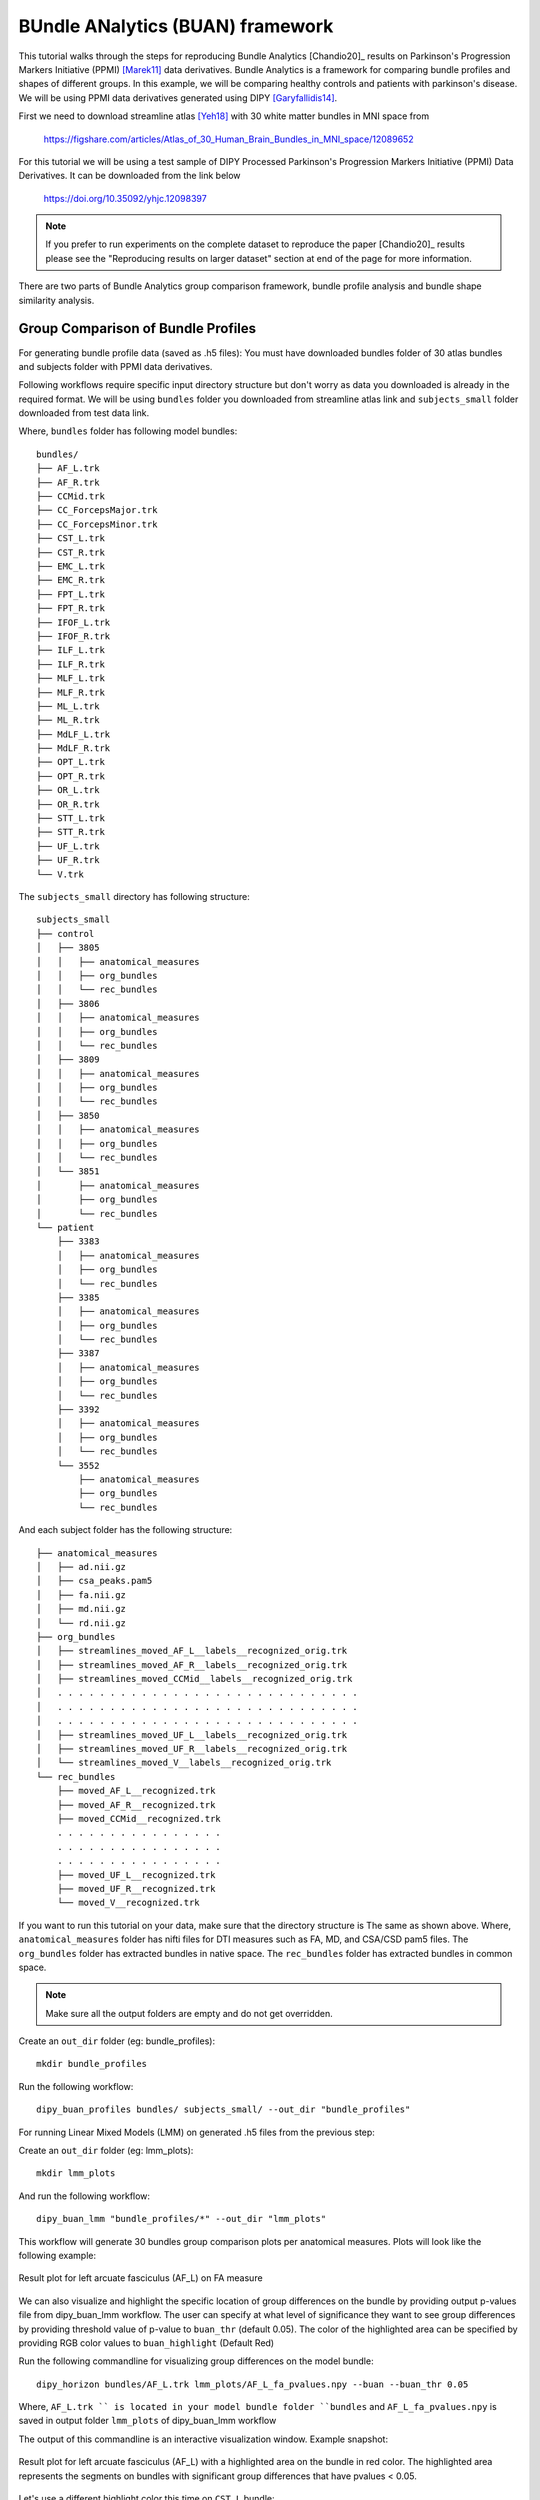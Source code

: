.. _buan_flow:

=================================
BUndle ANalytics (BUAN) framework
=================================

This tutorial walks through the steps for reproducing Bundle Analytics [Chandio20]_
results on Parkinson's Progression Markers Initiative (PPMI) [Marek11]_ data derivatives.
Bundle Analytics is a framework for comparing bundle profiles and shapes of
different groups. In this example, we will be comparing healthy controls and
patients with parkinson's disease. We will be using PPMI data derivatives generated
using DIPY [Garyfallidis14]_.


First we need to download streamline atlas [Yeh18]_ with 30 white matter bundles
in MNI space from

    `<https://figshare.com/articles/Atlas_of_30_Human_Brain_Bundles_in_MNI_space/12089652>`_

For this tutorial we will be using a test sample of DIPY Processed Parkinson's
Progression Markers Initiative (PPMI) Data Derivatives. It can be downloaded
from the link below

     `<https://doi.org/10.35092/yhjc.12098397>`_

.. note::

    If you prefer to run experiments on the complete dataset to reproduce the paper [Chandio20]_
    results please see the "Reproducing results on larger dataset" section at end of
    the page for more information.

There are two parts of Bundle Analytics group comparison framework,
bundle profile analysis and bundle shape similarity analysis.

-----------------------------------
Group Comparison of Bundle Profiles
-----------------------------------

For generating bundle profile data (saved as .h5 files):
You must have downloaded bundles folder of 30 atlas bundles and subjects folder
with PPMI data derivatives.

Following workflows require specific input directory structure but don't worry
as data you downloaded is already in the required format. We will be using ``bundles``
folder you downloaded from streamline atlas link and ``subjects_small`` folder
downloaded from test data link.

Where, ``bundles`` folder has following model bundles::

    bundles/
    ├── AF_L.trk
    ├── AF_R.trk
    ├── CCMid.trk
    ├── CC_ForcepsMajor.trk
    ├── CC_ForcepsMinor.trk
    ├── CST_L.trk
    ├── CST_R.trk
    ├── EMC_L.trk
    ├── EMC_R.trk
    ├── FPT_L.trk
    ├── FPT_R.trk
    ├── IFOF_L.trk
    ├── IFOF_R.trk
    ├── ILF_L.trk
    ├── ILF_R.trk
    ├── MLF_L.trk
    ├── MLF_R.trk
    ├── ML_L.trk
    ├── ML_R.trk
    ├── MdLF_L.trk
    ├── MdLF_R.trk
    ├── OPT_L.trk
    ├── OPT_R.trk
    ├── OR_L.trk
    ├── OR_R.trk
    ├── STT_L.trk
    ├── STT_R.trk
    ├── UF_L.trk
    ├── UF_R.trk
    └── V.trk

The ``subjects_small`` directory has following structure::

    subjects_small
    ├── control
    │   ├── 3805
    │   │   ├── anatomical_measures
    │   │   ├── org_bundles
    │   │   └── rec_bundles
    │   ├── 3806
    │   │   ├── anatomical_measures
    │   │   ├── org_bundles
    │   │   └── rec_bundles
    │   ├── 3809
    │   │   ├── anatomical_measures
    │   │   ├── org_bundles
    │   │   └── rec_bundles
    │   ├── 3850
    │   │   ├── anatomical_measures
    │   │   ├── org_bundles
    │   │   └── rec_bundles
    │   └── 3851
    │       ├── anatomical_measures
    │       ├── org_bundles
    │       └── rec_bundles
    └── patient
        ├── 3383
        │   ├── anatomical_measures
        │   ├── org_bundles
        │   └── rec_bundles
        ├── 3385
        │   ├── anatomical_measures
        │   ├── org_bundles
        │   └── rec_bundles
        ├── 3387
        │   ├── anatomical_measures
        │   ├── org_bundles
        │   └── rec_bundles
        ├── 3392
        │   ├── anatomical_measures
        │   ├── org_bundles
        │   └── rec_bundles
        └── 3552
            ├── anatomical_measures
            ├── org_bundles
            └── rec_bundles

And each subject folder has the following structure::

    ├── anatomical_measures
    │   ├── ad.nii.gz
    │   ├── csa_peaks.pam5
    │   ├── fa.nii.gz
    │   ├── md.nii.gz
    │   └── rd.nii.gz
    ├── org_bundles
    │   ├── streamlines_moved_AF_L__labels__recognized_orig.trk
    │   ├── streamlines_moved_AF_R__labels__recognized_orig.trk
    │   ├── streamlines_moved_CCMid__labels__recognized_orig.trk
    │   . . . . . . . . . . . . . . . . . . . . . . . . . . . . .
    │   . . . . . . . . . . . . . . . . . . . . . . . . . . . . .
    │   . . . . . . . . . . . . . . . . . . . . . . . . . . . . .
    │   ├── streamlines_moved_UF_L__labels__recognized_orig.trk
    │   ├── streamlines_moved_UF_R__labels__recognized_orig.trk
    │   └── streamlines_moved_V__labels__recognized_orig.trk
    └── rec_bundles
        ├── moved_AF_L__recognized.trk
        ├── moved_AF_R__recognized.trk
        ├── moved_CCMid__recognized.trk
        . . . . . . . . . . . . . . . .
        . . . . . . . . . . . . . . . .
        . . . . . . . . . . . . . . . .
        ├── moved_UF_L__recognized.trk
        ├── moved_UF_R__recognized.trk
        └── moved_V__recognized.trk

If you want to run this tutorial on your data, make sure that the directory structure is
The same as shown above. Where, ``anatomical_measures`` folder has nifti files for DTI measures such as
FA, MD, and CSA/CSD pam5 files. The ``org_bundles`` folder has extracted bundles in native space.
The ``rec_bundles`` folder has extracted bundles in common space.

.. note::

    Make sure all the output folders are empty and do not get overridden.

Create an ``out_dir`` folder (eg: bundle_profiles)::

    mkdir bundle_profiles

Run the following workflow::

    dipy_buan_profiles bundles/ subjects_small/ --out_dir "bundle_profiles"


For running Linear Mixed Models (LMM) on generated .h5 files from the previous
step:

Create an ``out_dir`` folder (eg: lmm_plots)::

    mkdir lmm_plots

And run the following workflow::

    dipy_buan_lmm "bundle_profiles/*" --out_dir "lmm_plots"

This workflow will generate 30 bundles group comparison plots per anatomical measures.
Plots will look like the following example:

.. figure:: https://github.com/dipy/dipy_data/blob/master/AF_L_fa.png?raw=true
    :width: 70 %
    :alt: alternate text
    :align: center

    Result plot for left arcuate fasciculus (AF_L) on FA measure

We can also visualize and highlight the specific location of group differences on the bundle by providing
output p-values file from dipy_buan_lmm workflow. The user can specify at what level of
significance they want to see group differences by providing threshold value of p-value to ``buan_thr`` (default 0.05).
The color of the highlighted area can be specified by providing RGB color values to ``buan_highlight`` (Default Red)

Run the following commandline for visualizing group differences on the model bundle::

    dipy_horizon bundles/AF_L.trk lmm_plots/AF_L_fa_pvalues.npy --buan --buan_thr 0.05

Where, ``AF_L.trk `` is located in your model bundle folder ``bundles`` and
``AF_L_fa_pvalues.npy`` is saved in output folder ``lmm_plots`` of dipy_buan_lmm workflow

The output of this commandline is an interactive visualization window. Example snapshot:

.. figure:: https://github.com/dipy/dipy_data/blob/master/AF_L_highlighted.png?raw=true
    :width: 70 %
    :alt: alternate text
    :align: center

    Result plot for left arcuate fasciculus (AF_L) with a highlighted area on the bundle in red color.
    The highlighted area represents the segments on bundles with significant group differences
    that have pvalues < 0.05.

Let's use a different highlight color this time on ``CST_L`` bundle::

     dipy_horizon bundles/CST_L.trk lmm_plots/CST_L_fa_pvalues.npy --buan --buan_thr 0.05 --buan_highlight 1 1 0

.. figure:: https://github.com/dipy/dipy_data/blob/master/CST_L_highlighted.png?raw=true
    :width: 50 %
    :alt: alternate text
    :align: center

    Result plot for left corticospinal tract left (CST_L) with a highlighted area on the bundle
    in yellow color. The highlighted area represents the segments on bundles with significant
    group differences that have pvalues < 0.05.


-----------------------------------------------------------
Shape similarity of specific bundles across the populations
-----------------------------------------------------------

Create an ``out_dir`` folder (eg: sm_plots)::

    mkdir sm_plots

Run the following workflow::

    dipy_buan_shapes subjects_small/ --out_dir "sm_plots"

This workflow will generate 30 bundles shape similarity plots. Shape similarity
score ranges between 0-1, where 1 being highest similarity and 0 being lowest.
Plots will look like the following example:

.. figure:: https://github.com/dipy/dipy_data/blob/master/SM_moved_UF_R__recognized.png?raw=true
    :width: 50 %
    :alt: alternate text
    :align: center

    Result plot for right uncinate fasciculus (UF_R) for 10 subjects.
    First 5 subjects belong to the healthy control group and last 5 subjects belong to patient group.
    In the diagonal, we have shape similarity score of 1 as it is calculated between a bundle and itself.

--------------------------------------
Reproducing results on larger dataset:
--------------------------------------

Complete dataset of DIPY Processed Parkinson's Progression Markers Initiative (PPMI)
Data Derivatives can be downloaded from the link below:

     `<https://doi.org/10.35092/yhjc.12033390>`_

Please note this is a large data file and might take some time to run. If you
only want to test the workflows use the test sample data.

All steps will be the same as mentioned above except this time the data donwloaded
will have different folder name ``subjects`` instead of ``subjects_small``.

For more information about each command line, you can go to
`<https://github.com/dipy/dipy/blob/master/dipy/workflows/stats.py>`_

If you are using any of these commands do cite the relevant papers.

.. [1] Chandio, B.Q., Risacher, S.L., Pestilli, F., Bullock, D.,
    Yeh, FC., Koudoro, S., Rokem, A., Harezlak, J., and Garyfallidis, E.
    Bundle analytics, a computational framework for investigating the
    shapes and profiles of brain pathways across populations.
    Sci Rep 10, 17149 (2020)

.. [Marek11] Marek, Kenneth and Jennings, Danna and Lasch, Shirley and Siderowf,
    Andrew and Tanner, Caroline and Simuni, Tanya and Coffey, Chris and Kieburtz,
    Karl and Flagg, Emily and Chowdhury, Sohini and others.
    The parkinson progression marker initiative (PPMI).
    Progress in neurobiology, 2011.

.. [Garyfallidis14] Garyfallidis, E., M. Brett, B. Amirbekian, A. Rokem,
    S. Van Der Walt, M. Descoteaux, and I. Nimmo-Smith.
    "DIPY, a library for the analysis of diffusion MRI data".
    Frontiers in Neuroinformatics, 1-18, 2014.

.. [Yeh18] Yeh F.C., Panesar S., Fernandes D., Meola A., Yoshino M.,
    Fernandez-Miranda J.C., Vettel J.M., Verstynen T.
    Population-averaged atlas of the macroscale human structural
    connectome and its network topology.
    Neuroimage, 2018.

